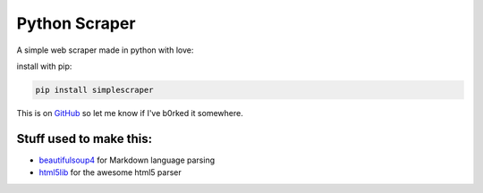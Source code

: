 Python Scraper
==============

A simple web scraper made in python with love:

install with pip:

.. code:: sh

    pip install simplescraper

This is on `GitHub <https://github.com/ROZ32/pythonScraper>`__ so let me
know if I've b0rked it somewhere.

Stuff used to make this:
~~~~~~~~~~~~~~~~~~~~~~~~

-  `beautifulsoup4 <https://github.com/getanewsletter/BeautifulSoup4>`__
   for Markdown language parsing
-  `html5lib <https://github.com/html5lib/html5lib-python>`__ for the
   awesome html5 parser


